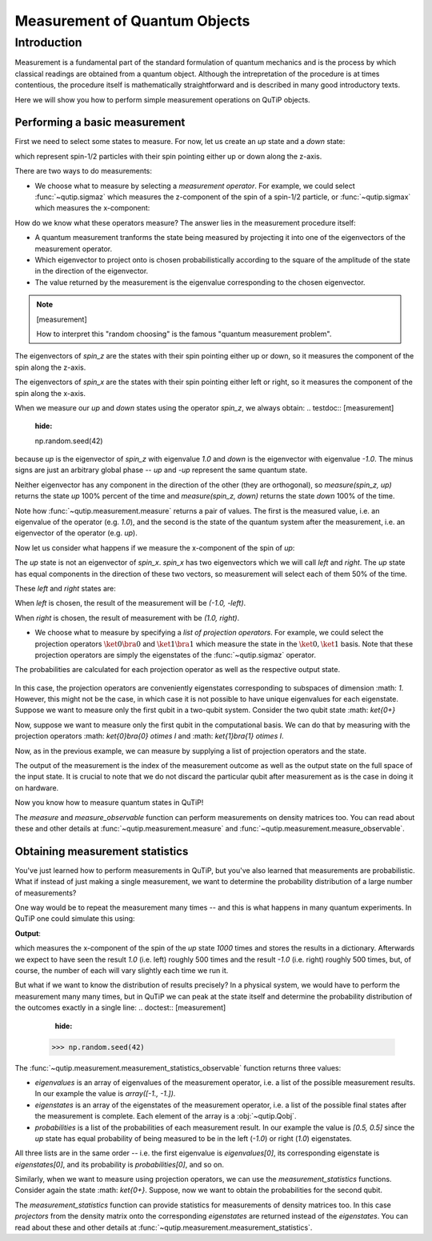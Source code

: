 .. QuTiP
   Copyright (C) 2011-2012, Paul D. Nation & Robert J. Johansson

.. _measurement:

******************************
Measurement of Quantum Objects
******************************

.. testsetup:: [measurement]

   from qutip import basis, sigmax, sigmaz

   from qutip.measurement import measure, measurement_statistics


.. _measurement-intro:

Introduction
============

Measurement is a fundamental part of the standard formulation of quantum
mechanics and is the process by which classical readings are obtained from
a quantum object. Although the intrepretation of the procedure is at times
contentious, the procedure itself is mathematically straightforward and is
described in many good introductory texts.

Here we will show you how to perform simple measurement operations on QuTiP
objects.

.. _measurement-basic:

Performing a basic measurement
------------------------------

First we need to select some states to measure. For now, let us create an *up*
state and a *down* state:

.. testcode:: [measurement]

   up = basis(2, 0)

   down = basis(2, 1)

which represent spin-1/2 particles with their spin pointing either up or down
along the z-axis.

There are two ways to do measurements:

- We choose what to measure by selecting a *measurement operator*. For example,
  we could select :func:`~qutip.sigmaz` which measures the z-component of the
  spin of a spin-1/2 particle, or :func:`~qutip.sigmax` which measures the
  x-component:

.. testcode:: [measurement]

   spin_z = sigmaz()

   spin_x = sigmax()

How do we know what these operators measure? The answer lies in the measurement
procedure itself:

* A quantum measurement tranforms the state being measured by projecting it into
  one of the eigenvectors of the measurement operator.

* Which eigenvector to project onto is chosen probabilistically according to the
  square of the amplitude of the state in the direction of the eigenvector.

* The value returned by the measurement is the eigenvalue corresponding to the
  chosen eigenvector.

.. note:: [measurement]

   How to interpret this "random choosing" is the famous
   "quantum measurement problem".

The eigenvectors of `spin_z` are the states with their spin pointing either up
or down, so it measures the component of the spin along the z-axis.

The eigenvectors of `spin_x` are the states with their spin pointing either
left or right, so it measures the component of the spin along the x-axis.

When we measure our `up` and `down` states using the operator `spin_z`, we
always obtain:
.. testdoc:: [measurement]
    :hide:

    np.random.seed(42)

.. testcode:: [measurement]

   measure(up, spin_z) == (1.0, up)

   measure(down, spin_z) == (-1.0, down)

because `up` is the eigenvector of `spin_z` with eigenvalue `1.0` and `down`
is the eigenvector with eigenvalue `-1.0`. The minus signs are just an
arbitrary global phase -- `up` and `-up` represent the same quantum state.

Neither eigenvector has any component in the direction of the other (they are
orthogonal), so `measure(spin_z, up)` returns the state `up` 100% percent of the
time and `measure(spin_z, down)` returns the state `down` 100% of the time.

Note how :func:`~qutip.measurement.measure` returns a pair of values. The
first is the measured value, i.e. an eigenvalue of the operator (e.g. `1.0`),
and the second is the state of the quantum system after the measurement,
i.e. an eigenvector of the operator (e.g. `up`).

Now let us consider what happens if we measure the x-component of the spin
of `up`:

.. testcode:: [measurement]

   measure(up, spin_x)

The `up` state is not an eigenvector of `spin_x`. `spin_x` has two eigenvectors
which we will call `left` and `right`. The `up` state has equal components in
the direction of these two vectors, so measurement will select each of them
50% of the time.

These `left` and `right` states are:

.. testcode:: [measurement]

   left = (up - down).unit()

   right = (up + down).unit()

When `left` is chosen, the result of the measurement will be `(-1.0, -left)`.

When `right` is chosen, the result of measurement with be `(1.0, right)`.

- We choose what to measure by specifying a *list of projection operators*. For
  example, we could select the projection operators :math:`\ket{0} \bra{0}` and
  :math:`\ket{1} \bra{1}` which measure the state in the :math:`\ket{0}, \ket{1}`
  basis. Note that these projection operators are simply the eigenstates of
  the :func:`~qutip.sigmaz` operator.

  .. ipython::

     In [1]: Z0, Z1 = ket2dm(basis(2, 0)), ket2dm(basis(2, 1))

The probabilities are calculated for each projection operator as well
as the respective output state.

  .. ipython::

     In [1]: measure([Z0, Z1], up) == (0, up)

     In [1]: measure_observable([Z0, Z1], down) == (1, down)

In this case, the projection operators are conveniently eigenstates corresponding
to subspaces of dimension :math: `1`. However, this might not be
the case, in which case it is not possible to have unique eigenvalues for each
eigenstate. Suppose we want to measure only the first
qubit in a two-qubit system. Consider the two qubit state :math: `\ket{0+}`

.. ipython::

   In [1]: state_0 = basis(2, 0)

   In [2]: state_plus = (1/sqrt(2)) * (basis(2, 0) + basis(2, 1))

   In [2]: state_0plus = tensor(state_0, state_plus)

Now, suppose we want to measure only the first qubit in the computational basis.
We can do that by measuring with the projection operators
:math: `\ket{0}\bra{0} \otimes I` and  :math: `\ket{1}\bra{1} \otimes I`.

.. ipython::

   In [1]: P0 = tensor(Z0, identity(2))

   In [1]: P1 = tensor(Z1, identity(2))

Now, as in the previous example, we can measure by supplying a list of projection operators
and the state.

.. ipython::

   In [1]: measure([Z0, Z1], state_0plus) == (0, state_0plus)

The output of the measurement is the index of the measurement outcome as well
as the output state on the full space of the input state. It is crucial to
note that we do not discard the particular qubit after measurement as is the
case in doing it on hardware.


Now you know how to measure quantum states in QuTiP!

The `measure` and  `measure_observable` function can perform measurements on
density matrices too. You can read about these and other details at
:func:`~qutip.measurement.measure` and :func:`~qutip.measurement.measure_observable`.

.. _measurement-statistics:

Obtaining measurement statistics
--------------------------------

You've just learned how to perform measurements in QuTiP, but you've also
learned that measurements are probabilistic. What if instead of just making
a single measurement, we want to determine the probability distribution of
a large number of measurements?

One way would be to repeat the measurement many times -- and this is what
happens in many quantum experiments. In QuTiP one could simulate this using:

.. testcode:: [measurement]
    :hide:

    np.random.seed(42)

.. testcode:: [measurement]

   results = {1.0: 0, -1.0: 0}  # 1 and -1 are the possible outcomes
   for _ in range(1000):
      value, new_state = measure(up, spin_x)
      results[round(value)] += 1
   print(results)

**Output**:

.. testoutput:: [measurement]

   {1.0: 497, -1.0: 503}

which measures the x-component of the spin of the `up` state `1000` times and
stores the results in a dictionary. Afterwards we expect to have seen the
result `1.0` (i.e. left) roughly 500 times and the result `-1.0` (i.e. right)
roughly 500 times, but, of course, the number of each will vary slightly
each time we run it.

But what if we want to know the distribution of results precisely? In a
physical system, we would have to perform the measurement many many times,
but in QuTiP we can peak at the state itself and determine the probability
distribution of the outcomes exactly in a single line:
.. doctest:: [measurement]
    :hide:

   >>> np.random.seed(42)

.. doctest:: [measurement]

   >>> eigenvalues, eigenstates, probabilities = measurement_statistics(up, spin_x)

   >>> eigenvalues # doctest: +NORMALIZE_WHITESPACE
   array([-1., 1.])

   >>> eigenstates # doctest: +NORMALIZE_WHITESPACE
   array([Quantum object: dims = [[2], [1]], shape = (2, 1), type = ket
   Qobj data =
   [[ 0.70710678]
    [-0.70710678]],
          Quantum object: dims = [[2], [1]], shape = (2, 1), type = ket
   Qobj data =
   [[0.70710678]
    [0.70710678]]], dtype=object)

   >>> probabilities  # doctest: +NORMALIZE_WHITESPACE
   [0.5000000000000001, 0.4999999999999999]

The :func:`~qutip.measurement.measurement_statistics_observable` function returns three values:

* `eigenvalues` is an array of eigenvalues of the measurement operator, i.e.
  a list of the possible measurement results. In our example
  the value is `array([-1., -1.])`.

* `eigenstates` is an array of the eigenstates of the measurement operator, i.e.
  a list of the possible final states after the measurement is complete.
  Each element of the array is a :obj:`~qutip.Qobj`.

* `probabilities` is a list of the probabilities of each measurement result.
  In our example the value is `[0.5, 0.5]` since the `up` state has equal
  probability of being measured to be in the left (`-1.0`) or
  right (`1.0`) eigenstates.

All three lists are in the same order -- i.e. the first eigenvalue is
`eigenvalues[0]`, its corresponding eigenstate is `eigenstates[0]`, and
its probability is `probabilities[0]`, and so on.

Similarly, when we want to measure using projection operators, we can use the
`measurement_statistics` functions. Consider again the state :math: `\ket{0+}`.
Suppose, now we want to obtain the probabilities for the second qubit.

.. ipython::

   In [1]: eigenvalues, eigenstates, probabilities = measurement_statistics_observable(spin_x, up)

   In [1]: eigenvalues
   Out[1]: array([-1., -1.])

   In [1]: eigenstates

   In [1]: probabilities
   Out[1]: [0.5000000000000001, 0.5000000000000001]


The `measurement_statistics` function can provide statistics for measurements
of density matrices too. In this case `projectors` from the density matrix
onto the corresponding `eigenstates` are returned instead of the `eigenstates`.
You can read about these and other details at
:func:`~qutip.measurement.measurement_statistics`.
